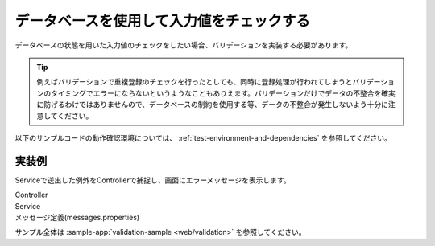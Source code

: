 .. _web-database-validation:

データベースを使用して入力値をチェックする
==================================================
データベースの状態を用いた入力値のチェックをしたい場合、バリデーションを実装する必要があります。

.. tip::

  例えばバリデーションで重複登録のチェックを行ったとしても、同時に登録処理が行われてしまうとバリデーションのタイミングでエラーにならないというようなこともありえます。バリデーションだけでデータの不整合を確実に防げるわけではありませんので、データベースの制約を使用する等、データの不整合が発生しないよう十分に注意してください。

以下のサンプルコードの動作確認環境については、 :ref:`test-environment-and-dependencies` を参照してください。

実装例
--------------------------------------------------
Serviceで送出した例外をControllerで捕捉し、画面にエラーメッセージを表示します。

Controller
  .. literalinclude:: ../../../samples/web/validation/src/main/java/keel/validation/controller/AddUserController.java
     :language: java
     :start-after: example-start
     :end-before: example-end

Service
  .. literalinclude:: ../../../samples/web/validation/src/main/java/keel/validation/service/UserService.java
    :language: java
    :start-after: example-start
    :end-before: example-end
    
メッセージ定義(messages.properties)
  .. literalinclude:: ../../../samples/web/validation/src/main/resources/messages.properties
    :language: properties
    
サンプル全体は :sample-app:`validation-sample <web/validation>` を参照してください。
    
